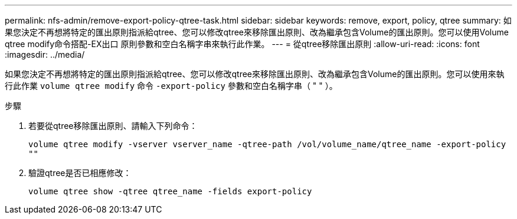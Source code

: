 ---
permalink: nfs-admin/remove-export-policy-qtree-task.html 
sidebar: sidebar 
keywords: remove, export, policy, qtree 
summary: 如果您決定不再想將特定的匯出原則指派給qtree、您可以修改qtree來移除匯出原則、改為繼承包含Volume的匯出原則。您可以使用Volume qtree modify命令搭配-EX出口 原則參數和空白名稱字串來執行此作業。 
---
= 從qtree移除匯出原則
:allow-uri-read: 
:icons: font
:imagesdir: ../media/


[role="lead"]
如果您決定不再想將特定的匯出原則指派給qtree、您可以修改qtree來移除匯出原則、改為繼承包含Volume的匯出原則。您可以使用來執行此作業 `volume qtree modify` 命令 `-export-policy` 參數和空白名稱字串（ " " ）。

.步驟
. 若要從qtree移除匯出原則、請輸入下列命令：
+
`volume qtree modify -vserver vserver_name -qtree-path /vol/volume_name/qtree_name -export-policy ""`

. 驗證qtree是否已相應修改：
+
`volume qtree show -qtree qtree_name -fields export-policy`


